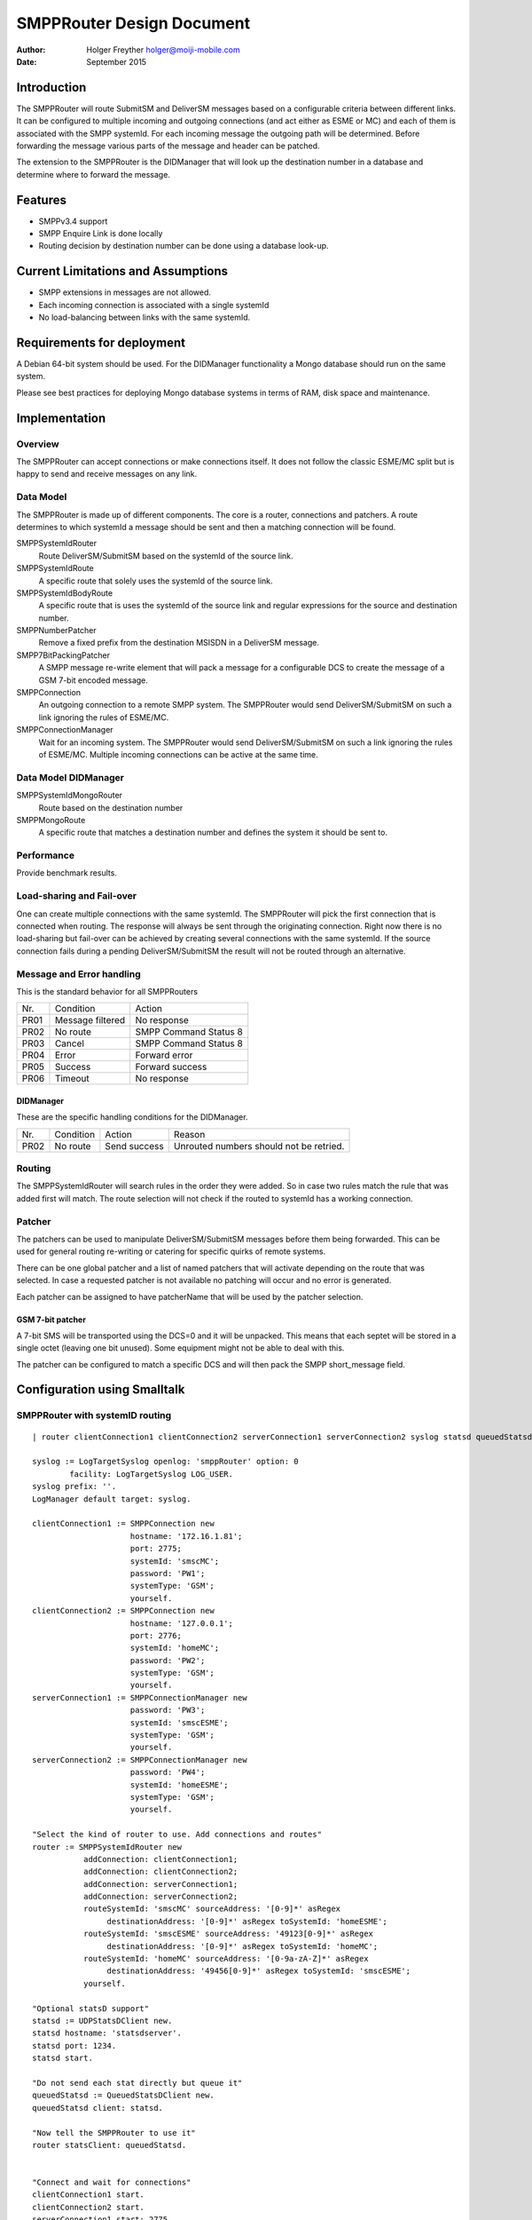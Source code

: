 ==========================
SMPPRouter Design Document
==========================

:Author: Holger Freyther holger@moiji-mobile.com
:Date:   September 2015

Introduction
============

The SMPPRouter will route SubmitSM and DeliverSM messages based on a
configurable criteria between different links. It can be configured to
multiple incoming and outgoing connections (and act either as ESME or
MC) and each of them is associated with the SMPP systemId. For each
incoming message the outgoing path will be determined. Before forwarding
the message various parts of the message and header can be patched.

The extension to the SMPPRouter is the DIDManager that will look up the
destination number in a database and determine where to forward the
message.

Features
========

-  SMPPv3.4 support

-  SMPP Enquire Link is done locally

-  Routing decision by destination number can be done using a database
   look-up.

Current Limitations and Assumptions
===================================

-  SMPP extensions in messages are not allowed.

-  Each incoming connection is associated with a single systemId

-  No load-balancing between links with the same systemId.

Requirements for deployment
===========================

A Debian 64-bit system should be used. For the DIDManager functionality
a Mongo database should run on the same system.

Please see best practices for deploying Mongo database systems in terms
of RAM, disk space and maintenance.

Implementation
==============

Overview
--------

The SMPPRouter can accept connections or make connections itself. It
does not follow the classic ESME/MC split but is happy to send and
receive messages on any link.

Data Model
----------

The SMPPRouter is made up of different components. The core is a router,
connections and patchers. A route determines to which systemId a message
should be sent and then a matching connection will be found.

SMPPSystemIdRouter
    Route DeliverSM/SubmitSM based on the systemId of the source link.

SMPPSystemIdRoute
    A specific route that solely uses the systemId of the source link.

SMPPSystemIdBodyRoute
    A specific route that is uses the systemId of the source link and
    regular expressions for the source and destination number.

SMPPNumberPatcher
    Remove a fixed prefix from the destination MSISDN in a DeliverSM
    message.

SMPP7BitPackingPatcher
    A SMPP message re-write element that will pack a message for a
    configurable DCS to create the message of a GSM 7-bit encoded
    message.

SMPPConnection
    An outgoing connection to a remote SMPP system. The SMPPRouter would
    send DeliverSM/SubmitSM on such a link ignoring the rules of
    ESME/MC.

SMPPConnectionManager
    Wait for an incoming system. The SMPPRouter would send
    DeliverSM/SubmitSM on such a link ignoring the rules of ESME/MC.
    Multiple incoming connections can be active at the same time.

Data Model DIDManager
---------------------

SMPPSystemIdMongoRouter
    Route based on the destination number

SMPPMongoRoute
    A specific route that matches a destination number and defines the
    system it should be sent to.

Performance
-----------

Provide benchmark results.

Load-sharing and Fail-over
--------------------------

One can create multiple connections with the same systemId. The
SMPPRouter will pick the first connection that is connected when
routing. The response will always be sent through the originating
connection. Right now there is no load-sharing but fail-over can be
achieved by creating several connections with the same systemId. If the
source connection fails during a pending DeliverSM/SubmitSM the result
will not be routed through an alternative.

Message and Error handling
--------------------------

This is the standard behavior for all SMPPRouters

+--------------------------+--------------------------+--------------------------+
| Nr.                      | Condition                | Action                   |
+--------------------------+--------------------------+--------------------------+
| PR01                     | Message filtered         | No response              |
+--------------------------+--------------------------+--------------------------+
| PR02                     | No route                 | SMPP Command Status 8    |
+--------------------------+--------------------------+--------------------------+
| PR03                     | Cancel                   | SMPP Command Status 8    |
+--------------------------+--------------------------+--------------------------+
| PR04                     | Error                    | Forward error            |
+--------------------------+--------------------------+--------------------------+
| PR05                     | Success                  | Forward success          |
+--------------------------+--------------------------+--------------------------+
| PR06                     | Timeout                  | No response              |
+--------------------------+--------------------------+--------------------------+

DIDManager
~~~~~~~~~~

These are the specific handling conditions for the DIDManager.

+--------------------+--------------------+--------------------+--------------------+
| Nr.                | Condition          | Action             | Reason             |
+--------------------+--------------------+--------------------+--------------------+
| PR02               | No route           | Send success       | Unrouted numbers   |
|                    |                    |                    | should not be      |
|                    |                    |                    | retried.           |
+--------------------+--------------------+--------------------+--------------------+

Routing
-------

The SMPPSystemIdRouter will search rules in the order they were added.
So in case two rules match the rule that was added first will match. The
route selection will not check if the routed to systemId has a working
connection.

Patcher
-------

The patchers can be used to manipulate DeliverSM/SubmitSM messages
before them being forwarded. This can be used for general routing
re-writing or catering for specific quirks of remote systems.

There can be one global patcher and a list of named patchers that will
activate depending on the route that was selected. In case a requested
patcher is not available no patching will occur and no error is
generated.

Each patcher can be assigned to have patcherName that will be used by
the patcher selection.

GSM 7-bit patcher
~~~~~~~~~~~~~~~~~

A 7-bit SMS will be transported using the DCS=0 and it will be unpacked.
This means that each septet will be stored in a single octet (leaving
one bit unused). Some equipment might not be able to deal with this.

The patcher can be configured to match a specific DCS and will then pack
the SMPP short\_message field.

Configuration using Smalltalk
=============================

SMPPRouter with systemID routing
--------------------------------

::

    | router clientConnection1 clientConnection2 serverConnection1 serverConnection2 syslog statsd queuedStatsd |

    syslog := LogTargetSyslog openlog: 'smppRouter' option: 0
            facility: LogTargetSyslog LOG_USER.
    syslog prefix: ''.
    LogManager default target: syslog.

    clientConnection1 := SMPPConnection new
                         hostname: '172.16.1.81';
                         port: 2775;
                         systemId: 'smscMC';
                         password: 'PW1';
                         systemType: 'GSM';
                         yourself.
    clientConnection2 := SMPPConnection new
                         hostname: '127.0.0.1';
                         port: 2776;
                         systemId: 'homeMC';
                         password: 'PW2';
                         systemType: 'GSM';
                         yourself.
    serverConnection1 := SMPPConnectionManager new
                         password: 'PW3';
                         systemId: 'smscESME';
                         systemType: 'GSM';
                         yourself.
    serverConnection2 := SMPPConnectionManager new
                         password: 'PW4';
                         systemId: 'homeESME';
                         systemType: 'GSM';
                         yourself.

    "Select the kind of router to use. Add connections and routes"
    router := SMPPSystemIdRouter new
               addConnection: clientConnection1;
               addConnection: clientConnection2;
               addConnection: serverConnection1;
               addConnection: serverConnection2;
               routeSystemId: 'smscMC' sourceAddress: '[0-9]*' asRegex
                    destinationAddress: '[0-9]*' asRegex toSystemId: 'homeESME';
               routeSystemId: 'smscESME' sourceAddress: '49123[0-9]*' asRegex
                    destinationAddress: '[0-9]*' asRegex toSystemId: 'homeMC';
               routeSystemId: 'homeMC' sourceAddress: '[0-9a-zA-Z]*' asRegex
                    destinationAddress: '49456[0-9]*' asRegex toSystemId: 'smscESME';
               yourself.

    "Optional statsD support"
    statsd := UDPStatsDClient new.
    statsd hostname: 'statsdserver'.
    statsd port: 1234.
    statsd start.

    "Do not send each stat directly but queue it"
    queuedStatsd := QueuedStatsDClient new.
    queuedStatsd client: statsd.

    "Now tell the SMPPRouter to use it"
    router statsClient: queuedStatsd.


    "Connect and wait for connections"
    clientConnection1 start.
    clientConnection2 start.
    serverConnection1 start: 2775.
    serverConnection2 start: 2770.

SMPPRouter as DIDManager
------------------------

::

    | database router clientConnection1 clientConnection2 serverConnection1 serverConnection2 syslog statsd queuedStatsd |

    syslog := LogTargetSyslog openlog: 'smppRouter' option: 0
            facility: LogTargetSyslog LOG_USER.
    syslog prefix: ''.
    LogManager default target: syslog.

    clientConnection1 := SMPPConnection new
                         hostname: '172.16.1.81';
                         port: 2775;
                         systemId: 'smscMC';
                         password: 'PW1';
                         systemType: 'GSM';
                         yourself.
    clientConnection2 := SMPPConnection new
                         hostname: '127.0.0.1';
                         port: 2776;
                         systemId: 'homeMC';
                         password: 'PW2';
                         systemType: 'GSM';
                         yourself.
    serverConnection1 := SMPPConnectionManager new
                         password: 'PW3';
                         systemId: 'smscESME';
                         systemType: 'GSM';
                         yourself.
    serverConnection2 := SMPPConnectionManager new
                         password: 'PW4';
                         systemId: 'homeESME';
                         systemType: 'GSM';
                         yourself.

    database := VOMongoRepository database: 'adbName'.

    "Select the kind of router to use. Add connections and routes"
    router := SMPPSystemIdMongoRouter new
               addConnection: clientConnection1;
               addConnection: clientConnection2;
               addConnection: serverConnection1;
               addConnection: serverConnection2;
               database: database;
               yourself.

    "Optional statsD support"
    statsd := UDPStatsDClient new.
    statsd hostname: 'statsdserver'.
    statsd port: 1234.
    statsd start.

    "Do not send each stat directly but queue it"
    queuedStatsd := QueuedStatsDClient new.
    queuedStatsd client: statsd.

    "Now tell the SMPPRouter to use it"
    router statsClient: queuedStatsd.


    "Connect and wait for connections"
    clientConnection1 start.
    clientConnection2 start.
    serverConnection1 start: 2775.
    serverConnection2 start: 2770.

Configuring a patcher
---------------------

This assumes that a router has already been created and a new patcher
will be created and registered with the system.

::

    "Create a patcher"
    patcher := SMPP7BitPackingPatcher new.
    patcher dcs: 0.
    patcher patcherName: 'PackBits'.

    "Register the patcher"
    router addNamedPatcher: patcher.


    "In case the SMPPSystemIdRouter is used. The cascade to
    add multiple rules need to be-rewritten to one rule per
    line and then set the patches to apply."
    route := router routeSystemId: 'homeMC'
                     sourceAddress: '[0-9a-zA-Z]*' asRegex
                     destinationAddress: '49456[0-9]*' asRegex toSystemId: 'smscESME'.
    route patcherNames: #('PackBits' 'OtherPatch').

REST Interface
--------------

This will launch a REST service to manage the customer, sponsor and
mapping. The port can be modified and basic authentication can be
enabled for the server.

::

    | database uriSpace server |
    database := VOMongoRepository database: 'did-db'.
    uriSpace := SMPPMongoRestUriSpace new.
    uriSpace database: database.
    server := ZnServer startOn: 1700.
    server delegate:
            (ZnJSONRestServerDelegate new
                    uriSpace: uriSpace;
                    yourself); yourself.

Monitoring
==========

There is no dedicated REST monitoring interface in this version of the
software. The database and syslog can be monitored at this point in
time. E.g. the number of allocated states could be checked, the node id
could be determined, the amount of the CS/PS IMSI mappings.

When the receiving SMPP process is busy/blocked the system recv queue
will grow and this can be monitored using the standard netstat command.

Statistics
----------

The SMPPRouter is counting several events and is exporting them using

Management
==========

Customer Management
-------------------

Creating a customer entry

::

    $ curl -H "Content-Type: application/json" -XPUT \
    http://localhost:1700/v1/customer/Customer \
     -d '{ \
            "systemId": "SysId", \
            "sipProxyIP": "10.2.3.4", \
            "smppPatcherNames": ["PackBits"], \
            "sipProxyPort": 5060}'

Getting a customer entry

::

    $ curl -H "Content-Type: application/json" -XGET \
    http://localhost:1700/v1/customer/Customer
    {
            "sipProxyPort" : 5060,
            "systemId" : "SysId",
            "customerName" : "Customer",
            "smppPatcherNames": ["PackBits"],
            "sipProxyIP" : "10.2.3.4"
    }

MSISDN Mapping Management
-------------------------

Creating a mapping

::

    $ curl -H "Content-Type: application/json" -XPUT \
    http://localhost:1700/v1/routing/49123456 \
    -d '{"customerName": "Customer"}'

Getting a mapping

::

    $ curl -H "Content-Type: application/json" -XGET \
    http://localhost:1700/v1/routing/49123456
    {
            "customerName" : "Customer",
            "msisdn" : "49123456"
    }

Deleting a mapping

::

    $ curl -H "Content-Type: application/json" -XDELETE \
    http://localhost:1700/v1/routing/49123456
    OK
